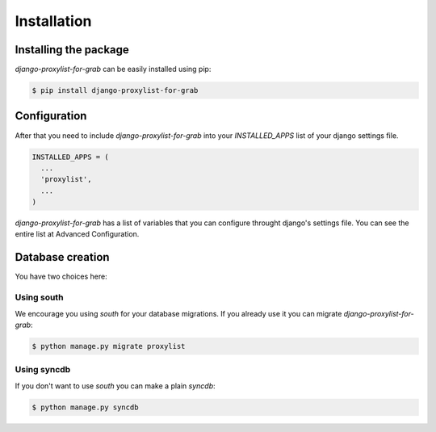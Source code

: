 Installation
============


Installing the package
----------------------

`django-proxylist-for-grab` can be easily installed using pip:

.. code-block:: bash

   $ pip install django-proxylist-for-grab


Configuration
-------------

After that you need to include `django-proxylist-for-grab` into your *INSTALLED_APPS*
list of your django settings file.

.. code-block:: python

   INSTALLED_APPS = (
     ...
     'proxylist',
     ...
   )


`django-proxylist-for-grab` has a list of variables that you can configure throught
django's settings file. You can see the entire list at Advanced Configuration.

Database creation
-----------------

You have two choices here:

Using south
~~~~~~~~~~~

We encourage you using `south` for your database migrations. If you
already use it you can migrate `django-proxylist-for-grab`:

.. code-block:: bash

   $ python manage.py migrate proxylist



Using syncdb
~~~~~~~~~~~~

If you don't want to use `south` you can make a plain *syncdb*:

.. code-block:: bash

   $ python manage.py syncdb


